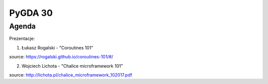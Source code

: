 PyGDA 30
========

Agenda
------

Prezentacje:

1. Łukasz Rogalski - "Coroutines 101"

source: https://rogalski.github.io/coroutines-101/#/

2. Wojciech Lichota - "Chalice microframework 101"

source: http://lichota.pl/chalice_microframework_102017.pdf